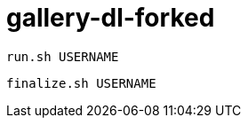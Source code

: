 = gallery-dl-forked

[source,shell]
----
run.sh USERNAME
----

[source,shell]
----
finalize.sh USERNAME
----
